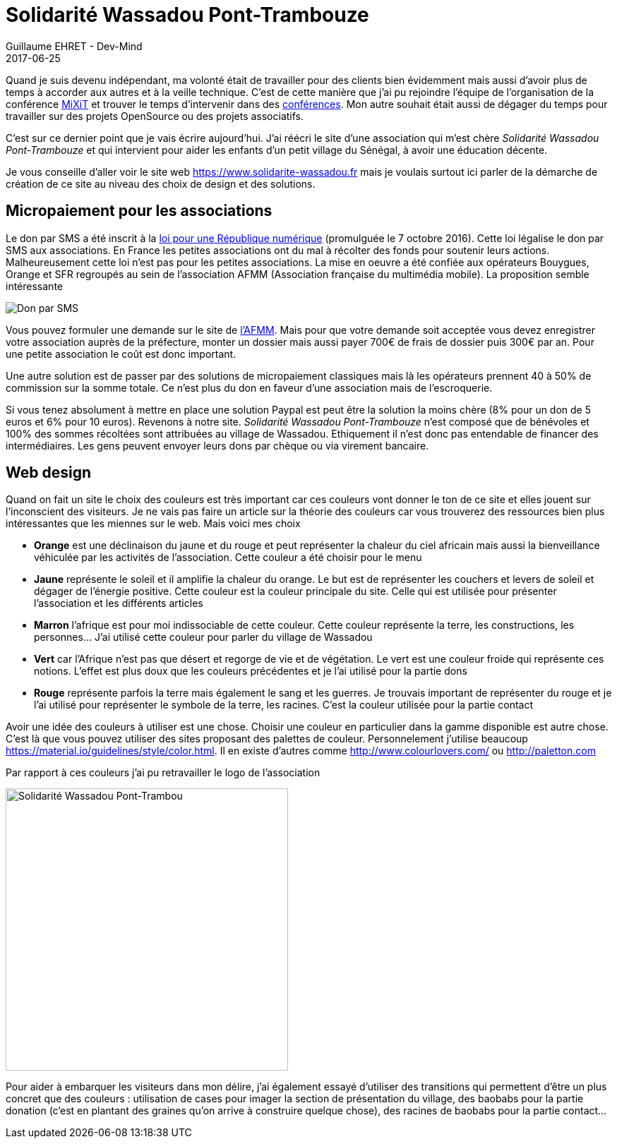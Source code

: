 :doctitle: Solidarité Wassadou Pont-Trambouze
:description:  Retour sur la création du site Solidarité Wassadou Pont-Trambouze
:keywords: Web, Firebase, Serverless
:author: Guillaume EHRET - Dev-Mind
:revdate: 2017-06-25
:category: Web
:teaser: TODO
:imgteaser: ../../img/blog/2017/wassadou_00.png
:status: draft

Quand je suis devenu indépendant, ma volonté était de travailler pour des clients bien évidemment mais aussi d'avoir plus de temps à accorder aux autres et à la veille technique. C'est de cette manière que j'ai pu rejoindre l'équipe de l'organisation de la conférence https://mixitconf.org/[MiXiT] et trouver le temps d'intervenir dans des https://www.dev-mind.fr/experience.html#conferences[conférences]. Mon autre souhait était aussi de dégager du temps pour travailler sur des projets OpenSource ou des projets associatifs.

C'est sur ce dernier point que je vais écrire aujourd'hui. J'ai réécri le site d'une association qui m'est chère _Solidarité Wassadou Pont-Trambouze_ et qui intervient pour aider les enfants d'un petit village du Sénégal, à avoir une éducation décente.

Je vous conseille d'aller voir le site web https://www.solidarite-wassadou.fr mais je voulais surtout ici parler de la démarche de création de ce site au niveau des choix de design et des solutions.

== Micropaiement pour les associations

Le don par SMS a été inscrit à la https://www.economie.gouv.fr/republique-numerique[loi pour une République numérique] (promulguée le 7 octobre 2016). Cette loi légalise le don par SMS aux associations. En France les petites associations ont du mal à récolter des fonds pour soutenir leurs actions. Malheureusement cette loi n'est pas pour les petites associations. La mise en oeuvre a été confiée aux opérateurs Bouygues, Orange et SFR regroupés au sein de l'association AFMM (Association française du multimédia mobile). La proposition semble intéressante

image::../../img/blog/2017/site_wassadou_02.png[Don par SMS]

Vous pouvez formuler une demande sur le site de http://www.afmm.fr/don-par-sms/[l'AFMM]. Mais pour que votre demande soit acceptée vous devez enregistrer votre association auprès de la préfecture, monter un dossier mais aussi payer 700€ de frais de dossier puis 300€ par an. Pour une petite association le coût est donc important.

Une autre solution est de passer par des solutions de micropaiement classiques mais là les opérateurs prennent 40 à 50% de commission sur la somme totale. Ce n'est plus du don en faveur d'une association mais de l'escroquerie.

Si vous tenez absolument à mettre en place une solution Paypal est peut être la solution la moins chère (8% pour un don de 5 euros et 6% pour 10 euros). Revenons à notre site. _Solidarité Wassadou Pont-Trambouze_ n'est composé que de bénévoles et 100% des sommes récoltées sont attribuées au village de Wassadou. Ethiquement il n'est donc pas entendable de financer des intermédiaires. Les gens peuvent envoyer leurs dons par chèque ou via virement bancaire.

== Web design

Quand on fait un site le choix des couleurs est très important car ces couleurs vont donner le ton de ce site et elles jouent sur l'inconscient des visiteurs. Je ne vais pas faire un article sur la théorie des couleurs car vous trouverez des ressources bien plus intéressantes que les miennes sur le web. Mais voici mes choix

* *Orange* est une déclinaison du jaune et du rouge et peut représenter la chaleur du ciel africain mais aussi la bienveillance véhiculée par les activités de l’association. Cette couleur a été choisir pour le menu
* *Jaune*  représente le soleil et il amplifie la chaleur du orange. Le but est de représenter les couchers et levers de soleil et dégager de l’énergie positive. Cette couleur est la couleur principale du site. Celle qui est utilisée pour présenter l’association et les différents articles
* *Marron* l’afrique est pour moi indissociable de cette couleur. Cette couleur représente la terre, les constructions, les personnes…  J’ai utilisé cette couleur pour parler du village de Wassadou
* *Vert* car l’Afrique n’est pas que désert et regorge de vie et de végétation. Le vert est une couleur froide qui représente ces notions. L’effet est plus doux que les couleurs précédentes et je l’ai utilisé pour la partie dons
* *Rouge* représente parfois la terre mais également le sang et les guerres. Je trouvais important de représenter du rouge et je l’ai utilisé pour représenter le symbole de la terre, les racines. C’est la couleur utilisée pour la partie contact

Avoir une idée des couleurs à utiliser est une chose. Choisir une couleur en particulier dans la gamme disponible est autre chose. C'est là que vous pouvez utiliser des sites proposant des palettes de couleur. Personnelement j'utilise beaucoup https://material.io/guidelines/style/color.html. Il en existe d'autres comme http://www.colourlovers.com/ ou http://paletton.com

Par rapport à ces couleurs j'ai pu retravailler le logo de l'association

image::../../img/blog/2017/site_wassadou_02.png[Solidarité Wassadou Pont-Trambou, width=400px]

Pour aider à embarquer les visiteurs dans mon délire, j'ai également essayé d'utiliser des transitions qui permettent d'être un plus concret que des couleurs : utilisation de cases pour imager la section de présentation du village, des baobabs pour la partie donation (c'est en plantant des graines qu'on arrive à construire quelque chose), des racines de baobabs pour la partie contact...